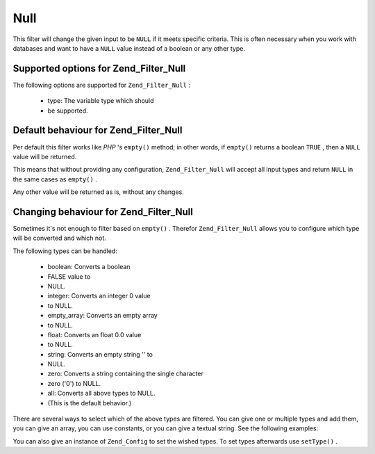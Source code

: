 
Null
====

This filter will change the given input to be ``NULL`` if it meets specific criteria. This is often necessary when you work with databases and want to have a ``NULL`` value instead of a boolean or any other type.

.. _zend.filter.set.null.options:

Supported options for Zend_Filter_Null
--------------------------------------

The following options are supported for ``Zend_Filter_Null`` :

    - type: The variable type which should
    - be supported.


.. _zend.filter.set.null.default:

Default behaviour for Zend_Filter_Null
--------------------------------------

Per default this filter works like *PHP* 's ``empty()`` method; in other words, if ``empty()`` returns a boolean ``TRUE`` , then a ``NULL`` value will be returned.

.. code-block:: php
    :linenos:
    
    $filter = new Zend_Filter_Null();
    $value  = '';
    $result = $filter->filter($value);
    // returns null instead of the empty string
    

This means that without providing any configuration, ``Zend_Filter_Null`` will accept all input types and return ``NULL`` in the same cases as ``empty()`` .

Any other value will be returned as is, without any changes.

.. _zend.filter.set.null.types:

Changing behaviour for Zend_Filter_Null
---------------------------------------

Sometimes it's not enough to filter based on ``empty()`` . Therefor ``Zend_Filter_Null`` allows you to configure which type will be converted and which not.

The following types can be handled:

    - boolean: Converts a boolean
    - FALSE value to
    - NULL.
    - integer: Converts an integer 0 value
    - to NULL.
    - empty_array: Converts an empty array
    - to NULL.
    - float: Converts an float 0.0 value
    - to NULL.
    - string: Converts an empty string '' to
    - NULL.
    - zero: Converts a string containing the single character
    - zero ('0') to NULL.
    - all: Converts all above types to NULL.
    - (This is the default behavior.)


There are several ways to select which of the above types are filtered. You can give one or multiple types and add them, you can give an array, you can use constants, or you can give a textual string. See the following examples:

.. code-block:: php
    :linenos:
    
    // converts false to null
    $filter = new Zend_Filter_Null(Zend_Filter_Null::BOOLEAN);
    
    // converts false and 0 to null
    $filter = new Zend_Filter_Null(
        Zend_Filter_Null::BOOLEAN + Zend_Filter_Null::INTEGER
    );
    
    // converts false and 0 to null
    $filter = new Zend_Filter_Null( array(
        Zend_Filter_Null::BOOLEAN,
        Zend_Filter_Null::INTEGER
    ));
    
    // converts false and 0 to null
    $filter = new Zend_Filter_Null(array(
        'boolean',
        'integer',
    ));
    

You can also give an instance of ``Zend_Config`` to set the wished types. To set types afterwards use ``setType()`` .


